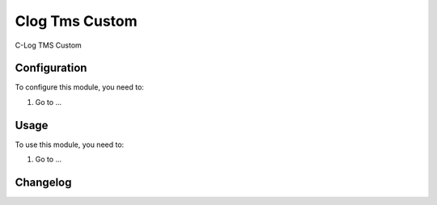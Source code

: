 ===============
Clog Tms Custom
===============

C-Log TMS Custom

Configuration
=============

To configure this module, you need to:

#. Go to ...

Usage
=====

To use this module, you need to:

#. Go to ...


Changelog
=========

